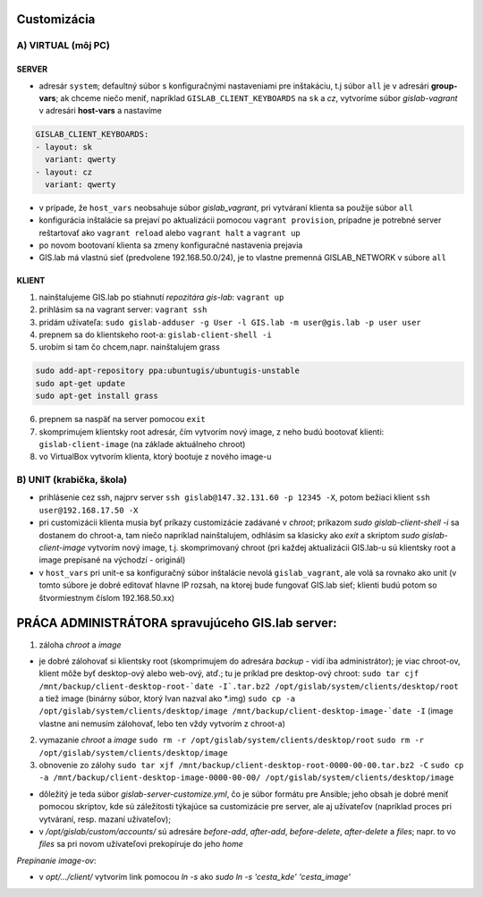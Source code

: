 Customizácia
------------

A) VIRTUAL (môj PC)
===================

SERVER
^^^^^^

- adresár ``system``; defaultný súbor s konfiguračnými nastaveniami pre 
  inštakáciu, t.j súbor ``all`` je v adresári **group-vars**; ak chceme niečo 
  meniť, napríklad ``GISLAB_CLIENT_KEYBOARDS`` na ``sk`` a `cz`, vytvoríme súbor 
  *gislab-vagrant* v adresári **host-vars** a nastavíme 
  
.. code::
    
   GISLAB_CLIENT_KEYBOARDS:
   - layout: sk
     variant: qwerty
   - layout: cz
     variant: qwerty 
- v prípade, že ``host_vars`` neobsahuje súbor *gislab_vagrant*, pri vytváraní 
  klienta sa použije súbor ``all``
- konfigurácia inštalácie sa prejaví po aktualizácii pomocou ``vagrant provision``,
  prípadne je potrebné server reštartovať ako ``vagrant reload`` alebo 
  ``vagrant halt`` a ``vagrant up``
- po novom bootovaní klienta sa zmeny konfiguračné nastavenia prejavia
- GIS.lab má vlastnú sieť (predvolene 192.168.50.0/24), je to vlastne premenná
  GISLAB_NETWORK v súbore ``all`` 

KLIENT
^^^^^^

1) nainštalujeme GIS.lab po stiahnutí *repozitára gis-lab*: ``vagrant up``
2) prihlásim sa na vagrant server: ``vagrant ssh``
3) pridám užívateľa: ``sudo gislab-adduser -g User -l GIS.lab -m user@gis.lab -p user user``
4) prepnem sa do klientskeho root-a: ``gislab-client-shell -i``
5) urobím si tam čo chcem,napr. nainštalujem grass 

.. code::

   sudo add-apt-repository ppa:ubuntugis/ubuntugis-unstable
   sudo apt-get update
   sudo apt-get install grass
6) prepnem sa naspäť na server pomocou ``exit``
7) skomprimujem klientsky root adresár, čím vytvorím nový image, z neho budú 
   bootovať klienti: ``gislab-client-image`` (na základe aktuálneho chroot)
8) vo VirtualBox vytvorím klienta, ktorý bootuje z nového image-u

B) UNIT (krabička, škola)
=========================
- prihlásenie cez ssh, najprv server ``ssh gislab@147.32.131.60 -p 12345 -X``, 
  potom bežiaci klient ``ssh user@192.168.17.50 -X``

- pri customizácii klienta musia byť príkazy customizácie zadávané v *chroot*; 
  príkazom `sudo gislab-client-shell -i` sa dostanem do chroot-a, tam niečo 
  napríklad nainštalujem, odhlásim sa klasicky ako `exit` a skriptom 
  `sudo gislab-client-image` 
  vytvorím nový image, t.j. skomprimovaný chroot (pri každej aktualizácii 
  GIS.lab-u sú klientsky root a image prepísané na východzí - originál)
- v ``host_vars`` pri unit-e sa konfiguračný súbor inštalácie nevolá 
  ``gislab_vagrant``, ale volá sa rovnako ako unit (v tomto súbore je dobré 
  editovať hlavne IP rozsah, na ktorej bude fungovať GIS.lab sieť; klienti budú
  potom so štvormiestnym číslom 192.168.50.xx)

PRÁCA ADMINISTRÁTORA spravujúceho GIS.lab server:
-------------------------------------------------

1. záloha *chroot* a *image*

- je dobré zálohovať si klientsky root (skomprimujem do adresára *backup* - vidí
  iba administrátor); je viac chroot-ov, klient môže byť desktop-ový alebo web-ový, 
  atď.; tu je príklad pre desktop-ový chroot:
  ``sudo tar cjf /mnt/backup/client-desktop-root-`date -I`.tar.bz2 /opt/gislab/system/clients/desktop/root`` 
  a tiež image (binárny súbor, ktorý Ivan nazval ako *.img) 
  ``sudo cp -a /opt/gislab/system/clients/desktop/image /mnt/backup/client-desktop-image-`date -I``
  (image vlastne ani nemusím zálohovať, lebo ten vždy vytvorím z chroot-a)

2. vymazanie *chroot* a *image*
   ``sudo rm -r /opt/gislab/system/clients/desktop/root``
   ``sudo rm -r /opt/gislab/system/clients/desktop/image``
   
3. obnovenie zo zálohy
   ``sudo tar xjf /mnt/backup/client-desktop-root-0000-00-00.tar.bz2 -C``
   ``sudo cp -a /mnt/backup/client-desktop-image-0000-00-00/ /opt/gislab/system/clients/desktop/image`` 

- dôležitý je teda súbor `gislab-server-customize.yml`, čo je súbor formátu pre 
  Ansible; jeho obsah je dobré meniť pomocou skriptov, kde sú záležitosti týkajúce
  sa customizácie pre server, ale aj užívateľov (napríklad proces pri vytváraní, 
  resp. mazaní užívateľov); 
- v `/opt/gislab/custom/accounts/` sú adresáre `before-add`, `after-add`, 
  `before-delete`, `after-delete` a `files`; napr. to vo `files` sa pri novom 
  užívateľovi prekopíruje do jeho `home`

*Prepínanie image-ov*:

- v `opt/.../client/` vytvorím link pomocou `ln -s` ako `sudo ln -s 'cesta_kde' 'cesta_image'`

 

